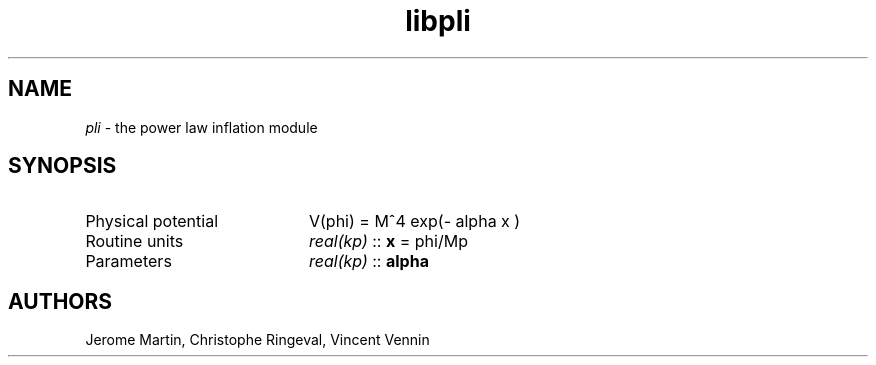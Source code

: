 .TH libpli 3 "September 7, 2012" "libaspic" "Module convention" 

.SH NAME
.I pli
- the power law inflation module

.SH SYNOPSIS
.TP 20
Physical potential
V(phi) = M^4 exp(- alpha x )
.TP
Routine units
.I real(kp)
::
.B x
= phi/Mp
.TP
Parameters
.I real(kp)
::
.B alpha


.SH AUTHORS
Jerome Martin, Christophe Ringeval, Vincent Vennin
